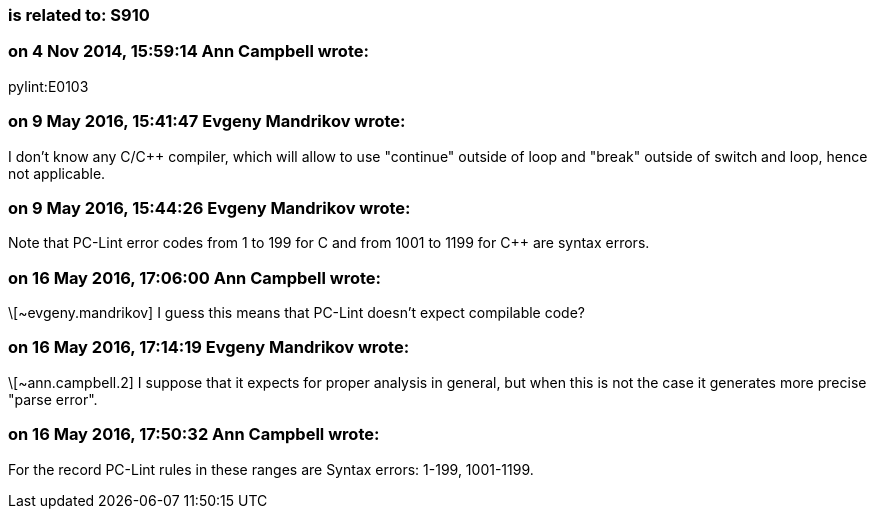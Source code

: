 === is related to: S910

=== on 4 Nov 2014, 15:59:14 Ann Campbell wrote:
pylint:E0103

=== on 9 May 2016, 15:41:47 Evgeny Mandrikov wrote:
I don't know any C/{cpp} compiler, which will allow to use "continue" outside of loop and "break" outside of switch and loop, hence not applicable.

=== on 9 May 2016, 15:44:26 Evgeny Mandrikov wrote:
Note that PC-Lint error codes from 1 to 199 for C and from 1001 to 1199 for {cpp} are syntax errors.

=== on 16 May 2016, 17:06:00 Ann Campbell wrote:
\[~evgeny.mandrikov] I guess this means that PC-Lint doesn't expect compilable code?

=== on 16 May 2016, 17:14:19 Evgeny Mandrikov wrote:
\[~ann.campbell.2] I suppose that it expects for proper analysis in general, but when this is not the case it generates more precise "parse error".

=== on 16 May 2016, 17:50:32 Ann Campbell wrote:
For the record PC-Lint rules in these ranges are Syntax errors: 1-199, 1001-1199.

